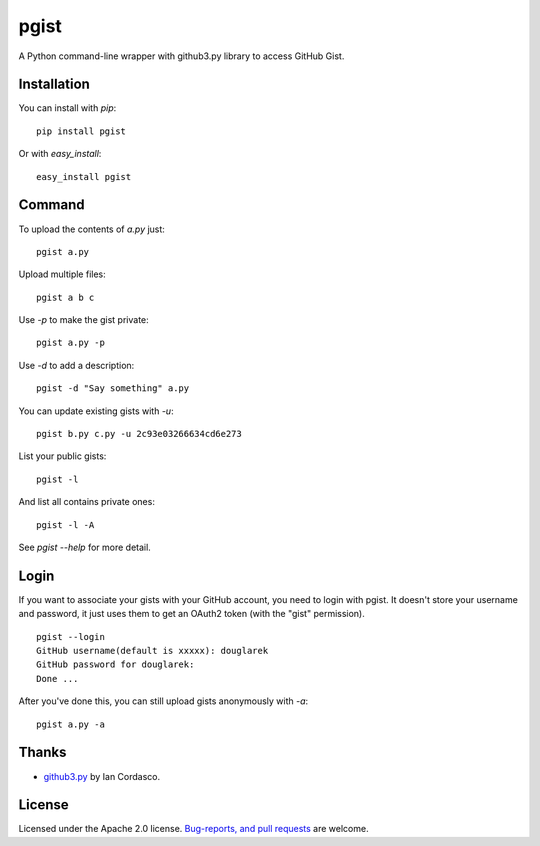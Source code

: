 pgist
=====

A Python command-line wrapper with github3.py library to access GitHub Gist.

Installation
------------
You can install with `pip`:

::

    pip install pgist

Or with `easy_install`:

::

    easy_install pgist

Command
-------
To upload the contents of `a.py` just:

::

    pgist a.py

Upload multiple files:

::

    pgist a b c

Use `-p` to make the gist private:

::

    pgist a.py -p

Use `-d` to add a description:

::

    pgist -d "Say something" a.py

You can update existing gists with `-u`:

::

    pgist b.py c.py -u 2c93e03266634cd6e273

List your public gists:

::

    pgist -l

And list all contains private ones:

::

    pgist -l -A

See `pgist --help` for more detail.

Login
-----
If you want to associate your gists with your GitHub account, you need to login
with pgist. It doesn't store your username and password, it just uses them to get
an OAuth2 token (with the "gist" permission).

::

    pgist --login
    GitHub username(default is xxxxx): douglarek
    GitHub password for douglarek:
    Done ...

After you've done this, you can still upload gists anonymously with `-a`:

::

    pgist a.py -a

Thanks
------
* github3.py_ by Ian Cordasco.

License
-------
Licensed under the Apache 2.0 license. `Bug-reports, and pull requests`_ are welcome.

.. _github3.py: https://github.com/sigmavirus24/github3.py
.. _`Bug-reports, and pull requests`: https://github.com/douglarek/pgist
